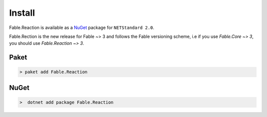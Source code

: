 =======
Install
=======

Fable.Reaction is available as a `NuGet
<https://www.nuget.org/packages/Fable.Reaction/>`_ package for ``NETStandard
2.0``.

Fable.Rection is the new release for Fable ~> 3 and follows the Fable
versioning scheme, i.e if you use `Fable.Core ~> 3`, you should use
`Fable.Reaction ~> 3`.

Paket
=====

.. code:: bash

    > paket add Fable.Reaction

NuGet
=====

.. code:: bash

    >  dotnet add package Fable.Reaction

